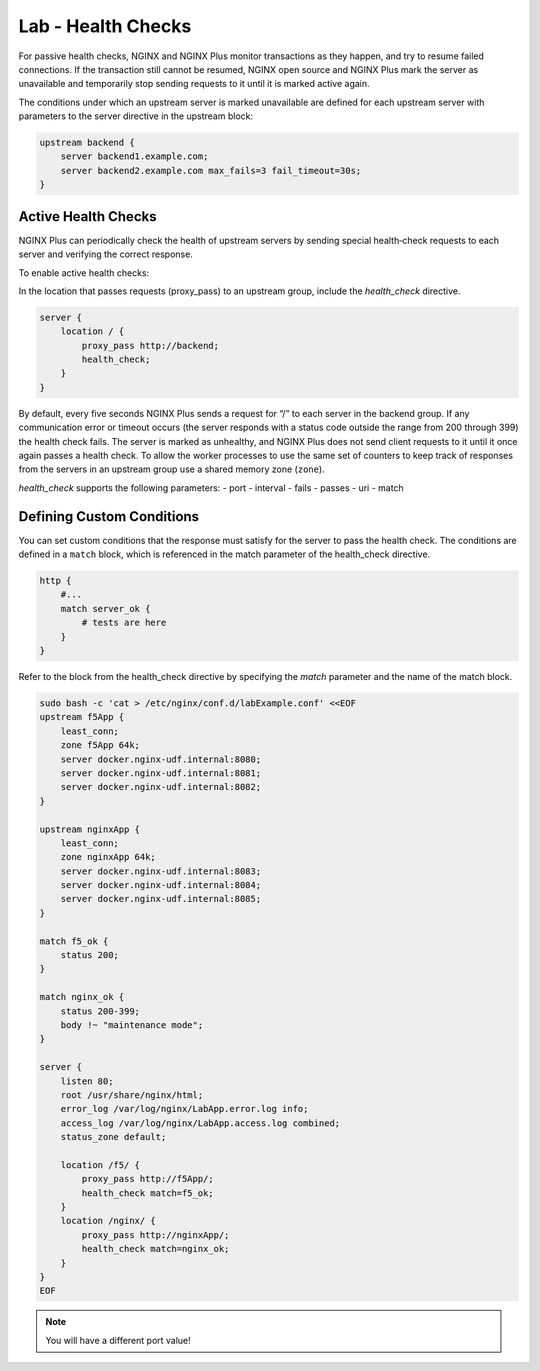 Lab - Health Checks
--------------------------

For passive health checks, NGINX and NGINX Plus monitor transactions as they happen, and try to resume failed connections. If the transaction still cannot be resumed, NGINX open source and NGINX Plus mark the server as unavailable and temporarily stop sending requests to it until it is marked active again.

The conditions under which an upstream server is marked unavailable are defined for each upstream server with parameters to the server directive in the upstream block:

.. code:: shell

  upstream backend {
      server backend1.example.com;
      server backend2.example.com max_fails=3 fail_timeout=30s;
  }

Active Health Checks
~~~~~~~~~~~~~~~~~~~~
NGINX Plus can periodically check the health of upstream servers by sending special health‑check requests to each server and verifying 
the correct response.

To enable active health checks:

In the location that passes requests (proxy_pass) to an upstream group, include the *health_check* directive. 

.. code:: shell

  server {
      location / {
          proxy_pass http://backend;
          health_check;
      }
  }

By default, every five seconds NGINX Plus sends a request for “/” to each server in the backend group. 
If any communication error or timeout occurs (the server responds with a status code outside the range from 200 through 399) the health check fails. The server is marked as unhealthy, and NGINX Plus does not send client requests to it until it once again passes a health check. To allow the worker processes to use the same set of counters to keep track of responses from the servers in an upstream group use a shared memory zone (``zone``).

*health_check* supports the following parameters:
- port
- interval
- fails
- passes
- uri
- match

  
Defining Custom Conditions
~~~~~~~~~~~~~~~~~~~~~~~~~~
You can set custom conditions that the response must satisfy for the server to pass the health check. 
The conditions are defined in a ``match`` block, which is referenced in the match parameter of the health_check directive.

.. code:: shell

  http {
      #...
      match server_ok {
          # tests are here
      }
  }

Refer to the block from the health_check directive by specifying the *match* parameter and the name of the match block.

.. code:: shell

  sudo bash -c 'cat > /etc/nginx/conf.d/labExample.conf' <<EOF
  upstream f5App { 
      least_conn;
      zone f5App 64k;
      server docker.nginx-udf.internal:8080;  
      server docker.nginx-udf.internal:8081;  
      server docker.nginx-udf.internal:8082;
  }

  upstream nginxApp { 
      least_conn;
      zone nginxApp 64k;
      server docker.nginx-udf.internal:8083;  
      server docker.nginx-udf.internal:8084;  
      server docker.nginx-udf.internal:8085;
  }

  match f5_ok {
      status 200;
  }

  match nginx_ok {
      status 200-399;
      body !~ "maintenance mode";
  }

  server {
      listen 80;
      root /usr/share/nginx/html;
      error_log /var/log/nginx/LabApp.error.log info;  
      access_log /var/log/nginx/LabApp.access.log combined;
      status_zone default;

      location /f5/ {
          proxy_pass http://f5App/;
          health_check match=f5_ok;
      }
      location /nginx/ {
          proxy_pass http://nginxApp/;
          health_check match=nginx_ok;
      }
  }
  EOF

.. image:: /_static/class1-module2-lab2-nginx-plus-nodeport.png

.. NOTE:: You will have a different port value!
